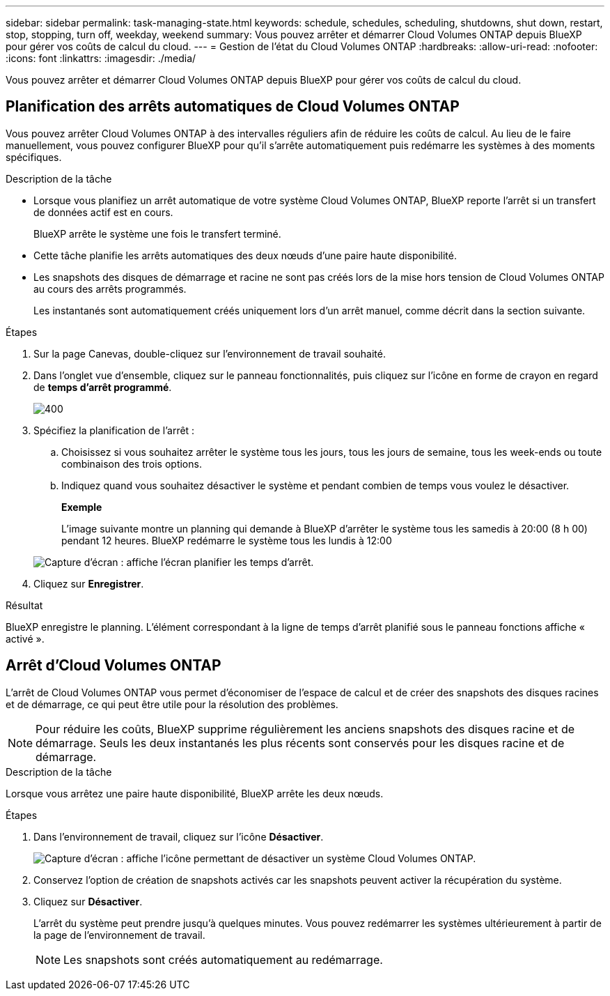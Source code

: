 ---
sidebar: sidebar 
permalink: task-managing-state.html 
keywords: schedule, schedules, scheduling, shutdowns, shut down, restart, stop, stopping, turn off, weekday, weekend 
summary: Vous pouvez arrêter et démarrer Cloud Volumes ONTAP depuis BlueXP pour gérer vos coûts de calcul du cloud. 
---
= Gestion de l'état du Cloud Volumes ONTAP
:hardbreaks:
:allow-uri-read: 
:nofooter: 
:icons: font
:linkattrs: 
:imagesdir: ./media/


[role="lead"]
Vous pouvez arrêter et démarrer Cloud Volumes ONTAP depuis BlueXP pour gérer vos coûts de calcul du cloud.



== Planification des arrêts automatiques de Cloud Volumes ONTAP

Vous pouvez arrêter Cloud Volumes ONTAP à des intervalles réguliers afin de réduire les coûts de calcul. Au lieu de le faire manuellement, vous pouvez configurer BlueXP pour qu'il s'arrête automatiquement puis redémarre les systèmes à des moments spécifiques.

.Description de la tâche
* Lorsque vous planifiez un arrêt automatique de votre système Cloud Volumes ONTAP, BlueXP reporte l'arrêt si un transfert de données actif est en cours.
+
BlueXP arrête le système une fois le transfert terminé.

* Cette tâche planifie les arrêts automatiques des deux nœuds d'une paire haute disponibilité.
* Les snapshots des disques de démarrage et racine ne sont pas créés lors de la mise hors tension de Cloud Volumes ONTAP au cours des arrêts programmés.
+
Les instantanés sont automatiquement créés uniquement lors d'un arrêt manuel, comme décrit dans la section suivante.



.Étapes
. Sur la page Canevas, double-cliquez sur l'environnement de travail souhaité.
. Dans l'onglet vue d'ensemble, cliquez sur le panneau fonctionnalités, puis cliquez sur l'icône en forme de crayon en regard de *temps d'arrêt programmé*.
+
image::screenshot_schedule_downtime.png[400]

. Spécifiez la planification de l'arrêt :
+
.. Choisissez si vous souhaitez arrêter le système tous les jours, tous les jours de semaine, tous les week-ends ou toute combinaison des trois options.
.. Indiquez quand vous souhaitez désactiver le système et pendant combien de temps vous voulez le désactiver.
+
*Exemple*

+
L'image suivante montre un planning qui demande à BlueXP d'arrêter le système tous les samedis à 20:00 (8 h 00) pendant 12 heures. BlueXP redémarre le système tous les lundis à 12:00

+
image:screenshot_schedule_downtime_window.png["Capture d'écran : affiche l'écran planifier les temps d'arrêt."]



. Cliquez sur *Enregistrer*.


.Résultat
BlueXP enregistre le planning. L'élément correspondant à la ligne de temps d'arrêt planifié sous le panneau fonctions affiche « activé ».



== Arrêt d'Cloud Volumes ONTAP

L'arrêt de Cloud Volumes ONTAP vous permet d'économiser de l'espace de calcul et de créer des snapshots des disques racines et de démarrage, ce qui peut être utile pour la résolution des problèmes.


NOTE: Pour réduire les coûts, BlueXP supprime régulièrement les anciens snapshots des disques racine et de démarrage. Seuls les deux instantanés les plus récents sont conservés pour les disques racine et de démarrage.

.Description de la tâche
Lorsque vous arrêtez une paire haute disponibilité, BlueXP arrête les deux nœuds.

.Étapes
. Dans l'environnement de travail, cliquez sur l'icône *Désactiver*.
+
image:screenshot_turn_off_redesign.png["Capture d'écran : affiche l'icône permettant de désactiver un système Cloud Volumes ONTAP."]

. Conservez l'option de création de snapshots activés car les snapshots peuvent activer la récupération du système.
. Cliquez sur *Désactiver*.
+
L'arrêt du système peut prendre jusqu'à quelques minutes. Vous pouvez redémarrer les systèmes ultérieurement à partir de la page de l'environnement de travail.

+

NOTE: Les snapshots sont créés automatiquement au redémarrage.


